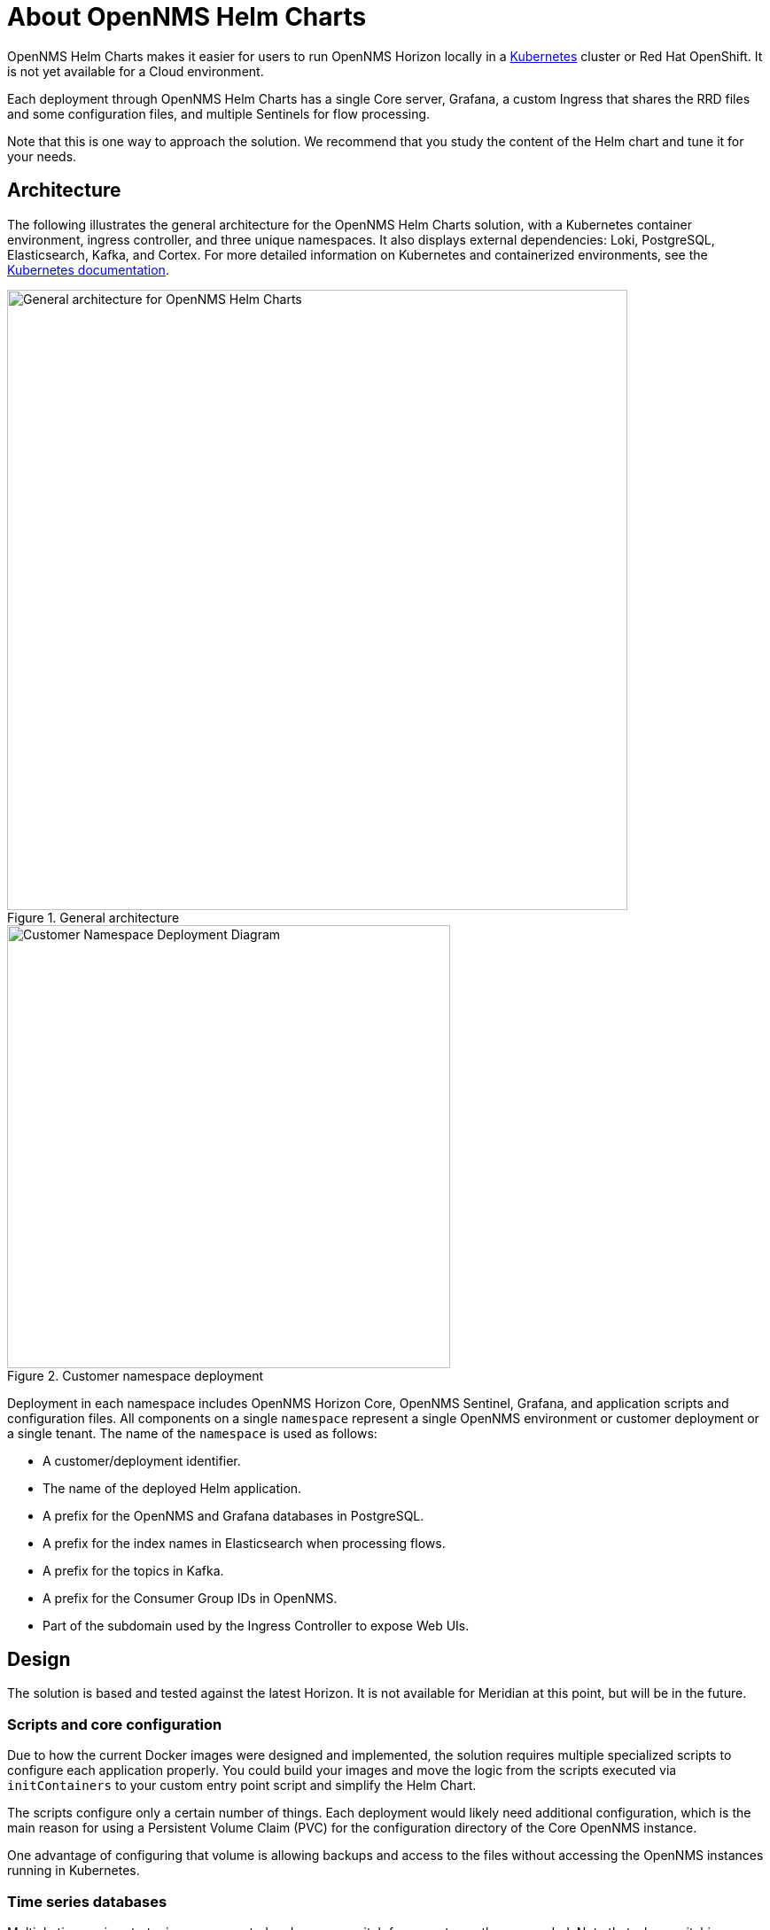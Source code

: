 :imagesdir: ..assets/images
:!sectids:
:description: Learn how OpenNMS Helm Charts makes it easier to run OpenNMS Horizon locally in a Kubernetes cluster or Red Hat OpenShift, including its architecture.

= About OpenNMS Helm Charts

OpenNMS Helm Charts makes it easier for users to run OpenNMS Horizon locally in a https://kubernetes.io/[Kubernetes] cluster or Red Hat OpenShift.
It is not yet available for a Cloud environment.

Each deployment through OpenNMS Helm Charts has a single Core server, Grafana, a custom Ingress that shares the RRD files and some configuration files, and multiple Sentinels for flow processing.

Note that this is one way to approach the solution.
We recommend that you study the content of the Helm chart and tune it for your needs.

== Architecture

The following illustrates the general architecture for the OpenNMS Helm Charts solution, with a Kubernetes container environment, ingress controller, and three unique namespaces.
It also displays external dependencies: Loki, PostgreSQL, Elasticsearch, Kafka, and Cortex.
For more detailed information on Kubernetes and containerized environments, see the https://kubernetes.io/docs/home/[Kubernetes documentation].

//needs to be revised

.General architecture

image::about/helm-charts-diagrams001.png["General architecture for OpenNMS Helm Charts", 700]

.Customer namespace deployment

image::about/helm-charts-diagrams002.png["Customer Namespace Deployment Diagram", 500]

Deployment in each namespace includes OpenNMS Horizon Core, OpenNMS Sentinel, Grafana, and application scripts and configuration files.
All components on a single `namespace` represent a single OpenNMS environment or customer deployment or a single tenant.
The name of the `namespace` is used as follows:

* A customer/deployment identifier.
* The name of the deployed Helm application.
* A prefix for the OpenNMS and Grafana databases in PostgreSQL.
* A prefix for the index names in Elasticsearch when processing flows.
* A prefix for the topics in Kafka.
* A prefix for the Consumer Group IDs in OpenNMS.
* Part of the subdomain used by the Ingress Controller to expose Web UIs.

//removed shared volumes, as it included `storageClass` which is going away, and also Cloud options which we aren't documenting for 32.

== Design

The solution is based and tested against the latest Horizon.
It is not available for Meridian at this point, but will be in the future.

=== Scripts and core configuration

Due to how the current Docker images were designed and implemented, the solution requires multiple specialized scripts to configure each application properly.
You could build your images and move the logic from the scripts executed via `initContainers` to your custom entry point script and simplify the Helm Chart.

The scripts configure only a certain number of things.
Each deployment would likely need additional configuration, which is the main reason for using a Persistent Volume Claim (PVC) for the configuration directory of the Core OpenNMS instance.

One advantage of configuring that volume is allowing backups and access to the files without accessing the OpenNMS instances running in Kubernetes.

=== Time series databases

Multiple time series strategies are supported and you can switch from one to another as needed.
Note that when switching strategies existing data is not migrated.

=== Scaling

To alleviate load from OpenNMS, you can optionally start Sentinel instances for flow processing.
That requires having an Elasticsearch cluster available.
When Sentinels are present, Telemetryd is disabled in OpenNMS.

The OpenNMS Core and Sentinels are backed by a `StatefulSet` but keep in mind that there can be only one Core instance.
To have multiple Sentinels, make sure you have enough partitions for the flow topics in your Kafka clusters, as all of them would be part of the same consumer group.

=== Log files and Grafana Loki

The current OpenNMS instances are not friendly when accessing log files.
The Helm Chart allows you to configure https://grafana.com/oss/loki/[Grafana Loki] to centralize all the log messages.
When the Loki server is configured, the Core instance and the Sentinel instances will forward logs to Loki.
The current solution employs the sidecar pattern using https://grafana.com/docs/loki/latest/clients/promtail/[Grafana Promtail] to deliver the logs.

=== Docker images

You can customize all of the Docker images via Helm Values.
The solution lets you configure custom Docker registries to access your custom images, or when all the images you plan to use will not be in Docker Hub or when your Kubernetes cluster will not have internet access.
Keep in mind that your custom images should be based on those currently in use.

=== Plugins

Containers are bundled with default plugins.
You can add additional plugins by building your own container image (see https://github.com/OpenNMS/helm-charts/blob/main/kar-container/README.md[kar-container] for an example).

=== External dependencies

The Helm Chart assumes that all external dependencies are running somewhere else.
None of them would be initialized or maintained here.
Those dependencies are Loki, PostgreSQL, Elasticsearch, Kafka, and Cortex (when applied).
The solution provides a script to start up a set of dependencies for testing as part of the same cluster but *this is not intended for production use*.
